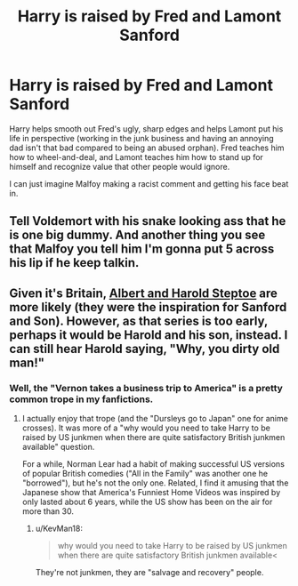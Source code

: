 #+TITLE: Harry is raised by Fred and Lamont Sanford

* Harry is raised by Fred and Lamont Sanford
:PROPERTIES:
:Author: KevMan18
:Score: 4
:DateUnix: 1608175102.0
:DateShort: 2020-Dec-17
:FlairText: Prompt
:END:
Harry helps smooth out Fred's ugly, sharp edges and helps Lamont put his life in perspective (working in the junk business and having an annoying dad isn't that bad compared to being an abused orphan). Fred teaches him how to wheel-and-deal, and Lamont teaches him how to stand up for himself and recognize value that other people would ignore.

I can just imagine Malfoy making a racist comment and getting his face beat in.


** Tell Voldemort with his snake looking ass that he is one big dummy. And another thing you see that Malfoy you tell him I'm gonna put 5 across his lip if he keep talkin.
:PROPERTIES:
:Author: Djura1313
:Score: 2
:DateUnix: 1608348811.0
:DateShort: 2020-Dec-19
:END:


** Given it's Britain, [[https://www.imdb.com/title/tt0057785/?ref_=fn_al_tt_1][Albert and Harold Steptoe]] are more likely (they were the inspiration for Sanford and Son). However, as that series is too early, perhaps it would be Harold and his son, instead. I can still hear Harold saying, "Why, you dirty old man!"
:PROPERTIES:
:Author: steve_wheeler
:Score: 1
:DateUnix: 1608268992.0
:DateShort: 2020-Dec-18
:END:

*** Well, the "Vernon takes a business trip to America" is a pretty common trope in my fanfictions.
:PROPERTIES:
:Author: KevMan18
:Score: 1
:DateUnix: 1608298730.0
:DateShort: 2020-Dec-18
:END:

**** I actually enjoy that trope (and the "Dursleys go to Japan" one for anime crosses). It was more of a "why would you need to take Harry to be raised by US junkmen when there are quite satisfactory British junkmen available" question.

For a while, Norman Lear had a habit of making successful US versions of popular British comedies ("All in the Family" was another one he "borrowed"), but he's not the only one. Related, I find it amusing that the Japanese show that America's Funniest Home Videos was inspired by only lasted about 6 years, while the US show has been on the air for more than 30.
:PROPERTIES:
:Author: steve_wheeler
:Score: 2
:DateUnix: 1608360785.0
:DateShort: 2020-Dec-19
:END:

***** u/KevMan18:
#+begin_quote
  why would you need to take Harry to be raised by US junkmen when there are quite satisfactory British junkmen available<
#+end_quote

They're not junkmen, they are "salvage and recovery" people.
:PROPERTIES:
:Author: KevMan18
:Score: 1
:DateUnix: 1608383222.0
:DateShort: 2020-Dec-19
:END:
